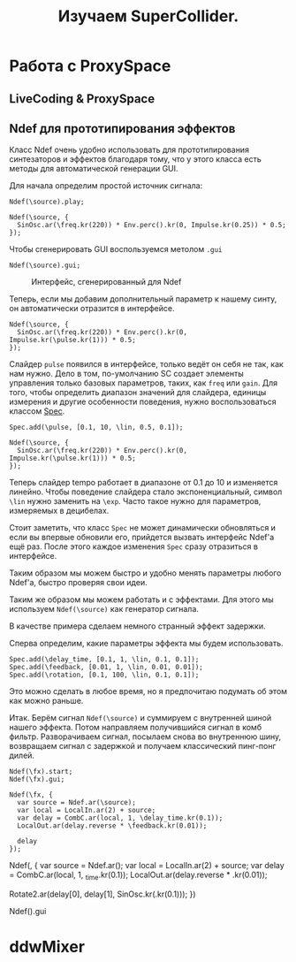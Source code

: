#+TITLE: Изучаем SuperCollider.

* Работа с ProxySpace
** LiveCoding & ProxySpace
** Ndef для прототипирования эффектов

Класс Ndef очень удобно использовать для прототипирования синтезаторов и
эффектов благодаря тому, что у этого класса есть методы для автоматической
генерации GUI.

Для начала определим простой источник сигнала:
#+begin_src sclang
Ndef(\source).play;

Ndef(\source, {
  SinOsc.ar(\freq.kr(220)) * Env.perc().kr(0, Impulse.kr(0.25)) * 0.5;
});
#+end_src

Чтобы сгенерировать GUI воспользуемся метолом ~.gui~
#+begin_src sclang
Ndef(\source).gui;
#+end_src

#+CAPTION: Интерфейс, сгенерированный для Ndef
[[./basic_ndef_gui.png]]

Теперь, если мы добавим дополнительный параметр к нашему синту, он
автоматически отразится в интерфейсе.

#+begin_src sclang
Ndef(\source, {
  SinOsc.ar(\freq.kr(220)) * Env.perc().kr(0, Impulse.kr(\pulse.kr(1))) * 0.5;
});
#+end_src

Слайдер ~pulse~ появился в интерфейсе, только ведёт он себя не так, как нам
нужно.
Дело в том, по-умолчанию SC создает элементы управления только базовых
параметров, таких, как ~freq~ или ~gain~. Для того, чтобы определить диапазон
значений для слайдера, единицы измерения и другие особенности поведения, нужно
воспользоваться классом [[https://doc.sccode.org/Classes/Spec.html][Spec]].

#+begin_src sclang
Spec.add(\pulse, [0.1, 10, \lin, 0.5, 0.1]);

Ndef(\source, {
  SinOsc.ar(\freq.kr(220)) * Env.perc().kr(0, Impulse.kr(\pulse.kr(1))) * 0.5;
});
#+end_src

Теперь слайдер tempo работает в диапазоне от 0.1 до 10 и изменяется линейно.
Чтобы поведение слайдера стало экспоненциальный, символ ~\lin~ нужно заменить
на ~\exp~. Часто такое нужно для параметров, измеряемых в децибелах.

Стоит заметить, что класс ~Spec~ не может динамически обновляться и если вы
впервые обновили его, прийдется вызвать интерфейс Ndef'а ещё раз. После этого
каждое изменения ~Spec~ сразу отразиться в интерфейсе.

Таким образом мы можем быстро и удобно менять параметры любого Ndef'а, быстро
проверяя свои идеи.

Таким же образом мы можем работать и с эффектами. Для этого мы используем
~Ndef(\source)~ как генератор сигнала.

В качестве примера сделаем немного странный эффект задержки.

Сперва определим, какие параметры эффекта мы будем использовать.

#+begin_src sclang
Spec.add(\delay_time, [0.1, 1, \lin, 0.1, 0.1]);
Spec.add(\feedback, [0.01, 1, \lin, 0.01, 0.01]);
Spec.add(\rotation, [0.1, 100, \lin, 0.1, 0.1]);
#+end_src

Это можно сделать в любое время, но я предпочитаю подумать об этом как можно
раньше.

Итак. Берём сигнал ~Ndef(\source)~ и суммируем с внутренней шиной нашего
эффекта. Потом направляем получившийся сигнал в комб фильтр. Разворачиваем
сигнал, посылаем снова во внутреннюю шину, возвращаем сигнал с задержкой и
получаем классический пинг-понг дилей.

#+begin_src sclang
Ndef(\fx).start;
Ndef(\fx).gui;

Ndef(\fx, {
  var source = Ndef.ar(\source);
  var local = LocalIn.ar(2) + source;
  var delay = CombC.ar(local, 1, \delay_time.kr(0.1));
  LocalOut.ar(delay.reverse * \feedback.kr(0.01));

  delay
});
#+end_src




Ndef(\fx, {
  var source = Ndef.ar(\source);
  var local = LocalIn.ar(2) + source;
  var delay = CombC.ar(local, 1, \delay_time.kr(0.1));
  LocalOut.ar(delay.reverse * \feedback.kr(0.01));

  Rotate2.ar(delay[0], delay[1], SinOsc.kr(\rotation.kr(0.1)));
})

Ndef(\fx).gui

* ddwMixer
 
